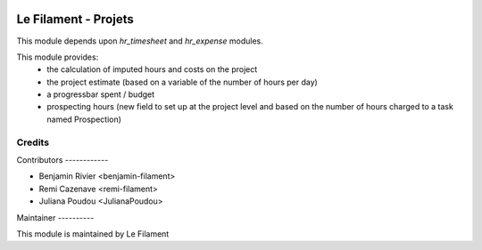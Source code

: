 .. image:: https://img.shields.io/badge/licence-AGPL--3-blue.svg
   :target: http://www.gnu.org/licenses/agpl
   :alt: License: AGPL-3


=====================
Le Filament - Projets
=====================

This module depends upon *hr_timesheet* and *hr_expense* modules.

This module provides:
 - the calculation of imputed hours and costs on the project
 - the project estimate (based on a variable of the number of hours per day)
 - a progressbar spent / budget
 - prospecting hours (new field to set up at the project level and based on the number of hours charged to a task named Prospection)


Credits
=======

Contributors ------------

* Benjamin Rivier <benjamin-filament>
* Remi Cazenave <remi-filament>
* Juliana Poudou <JulianaPoudou>


Maintainer ----------

.. image:: https://le-filament.com/img/logo-lefilament.png
   :alt: Le Filament
   :target: https://le-filament.com

This module is maintained by Le Filament
